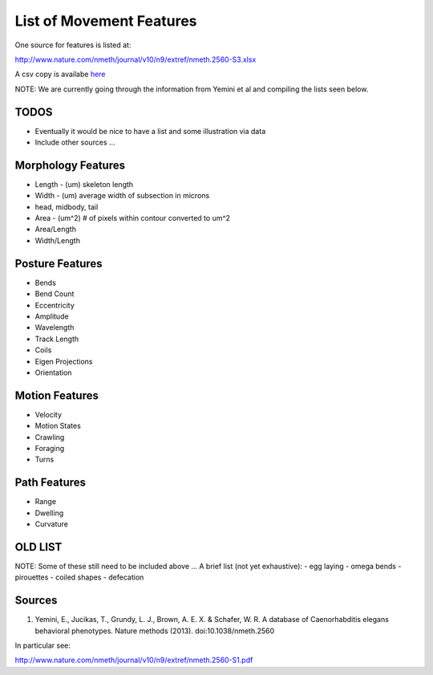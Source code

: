List of Movement Features
=========================

One source for features is listed at:

http://www.nature.com/nmeth/journal/v10/n9/extref/nmeth.2560-S3.xlsx

A csv copy is availabe `here`_

NOTE: We are currently going through the information from Yemini et al
and compiling the lists seen below.

TODOS
-----

-  Eventually it would be nice to have a list and some illustration via
   data
-  Include other sources ...

Morphology Features
-------------------

-  Length - (um) skeleton length
-  Width - (um) average width of subsection in microns
-  head, midbody, tail
-  Area - (um^2) # of pixels within contour converted to um^2
-  Area/Length
-  Width/Length

Posture Features
----------------

-  Bends
-  Bend Count
-  Eccentricity
-  Amplitude
-  Wavelength
-  Track Length
-  Coils
-  Eigen Projections
-  Orientation

Motion Features
---------------

-  Velocity
-  Motion States
-  Crawling
-  Foraging
-  Turns

Path Features
-------------

-  Range
-  Dwelling
-  Curvature

OLD LIST
--------

NOTE: Some of these still need to be included above ... A brief list
(not yet exhaustive): - egg laying - omega bends - pirouettes - coiled
shapes - defecation

Sources
-------

1. Yemini, E., Jucikas, T., Grundy, L. J., Brown, A. E. X. & Schafer, W.
   R. A database of Caenorhabditis elegans behavioral phenotypes. Nature
   methods (2013). doi:10.1038/nmeth.2560

In particular see:

http://www.nature.com/nmeth/journal/v10/n9/extref/nmeth.2560-S1.pdf

.. _here: features/nmeth.2560-S3.csv